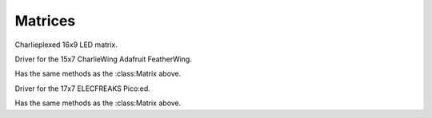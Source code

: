 Matrices
********


.. module:: is31fl3731


.. class:: Matrix(i2c, address=0x74)

    Charlieplexed 16x9 LED matrix.

    .. method:: reset()

        Reset the matrix.

    .. method:: sleep([value])

        Get or set the sleep mode.

    .. method:: autoplay(delay=0, loops=0, frames=0)

        Enables or disables autoplay.

        If ``delay`` is 0, autoplay is disabled. Otherwise the display will
        switch between ``frames`` frames every ``delay`` milliseconds, and
        repeat the cycle ``loops`` times.  If ``loops`` is 0, it will repeat
        indefinitely.

    .. method:: fade(self, fade_in=None, fade_out=None, pause=0)

        Disables or enables and configures fading.

        If called without parameters, disables fading. If ``fade_in`` and/or
        ``fade_out`` are specified, it will take that many milliseconds to
        change between frames, with ``pause`` milliseconds of dark between.

    .. method:: frame(self, frame=None, show=True)

        Change or get active frame.

        If ``frame`` is not specified, returns the active frame, otherwise sets
        it to the value of ``frame``. If ``show`` is ``True``, also shows that
        frame.

    .. method:: audio_sync(self, value=None)

        Enable, disable or get sync of brightness with audio input.

    .. method:: audio_play(self, sample_rate, audio_gain=0,
                   agc_enable=False, agc_fast=False)

        Enable or disable frame display according to the audio input.

        The ``sample_rate`` specifies sample rate in microseconds. If it is 0,
        disable the audio play. The ``audio_gain`` specifies amplification
        between 0dB and 21dB.

    .. method:: blink(self, rate=None)

        Get or set blink rate up to 1890ms in steps of 270ms.

    .. method:: fill(self, color=None, blink=None, frame=None)

        Fill the display with specified color and/or blink.

    .. method:: write_frame(self, data, frame=None)

        Write the bytearray of brightness ("color") ``data`` to a frame. If
        ``frame`` is not specified, affects the currently active frame.
        Validates that the supplied bytearray won't overflow the frame's
        region, but allows for shorter lengths. Doesn't do coordinate math
        (e.g for 15x7 CharlieWing devices); that's left up to the caller to
        know.

    .. method:: pixel(self, x, y, color=None, blink=None, frame=None)

        Read or write the specified pixel.

        If ``color`` is not specified, returns the current value of the pixel,
        otherwise sets it to the value of ``color``. If ``frame`` is not
        specified, affects the currently active frame. If ``blink`` is
        specified, it enables or disables blinking for that pixel.

.. class:: CharlieWing(i2c, address=0x74)

    Driver for the 15x7 CharlieWing Adafruit FeatherWing.

    Has the same methods as the :class:Matrix above.

.. class:: PicoEd(i2c, address=0x74)

    Driver for the 17x7 ELECFREAKS Pico:ed.

    Has the same methods as the :class:Matrix above.

